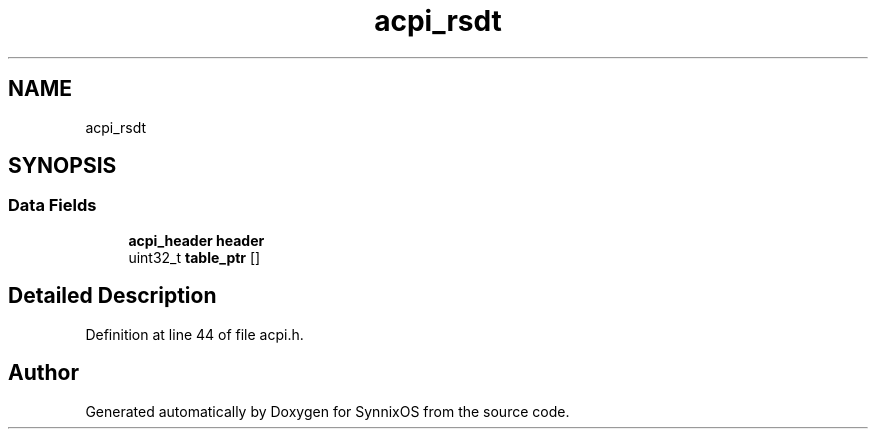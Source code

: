 .TH "acpi_rsdt" 3 "Sat Jul 24 2021" "SynnixOS" \" -*- nroff -*-
.ad l
.nh
.SH NAME
acpi_rsdt
.SH SYNOPSIS
.br
.PP
.SS "Data Fields"

.in +1c
.ti -1c
.RI "\fBacpi_header\fP \fBheader\fP"
.br
.ti -1c
.RI "uint32_t \fBtable_ptr\fP []"
.br
.in -1c
.SH "Detailed Description"
.PP 
Definition at line 44 of file acpi\&.h\&.

.SH "Author"
.PP 
Generated automatically by Doxygen for SynnixOS from the source code\&.
